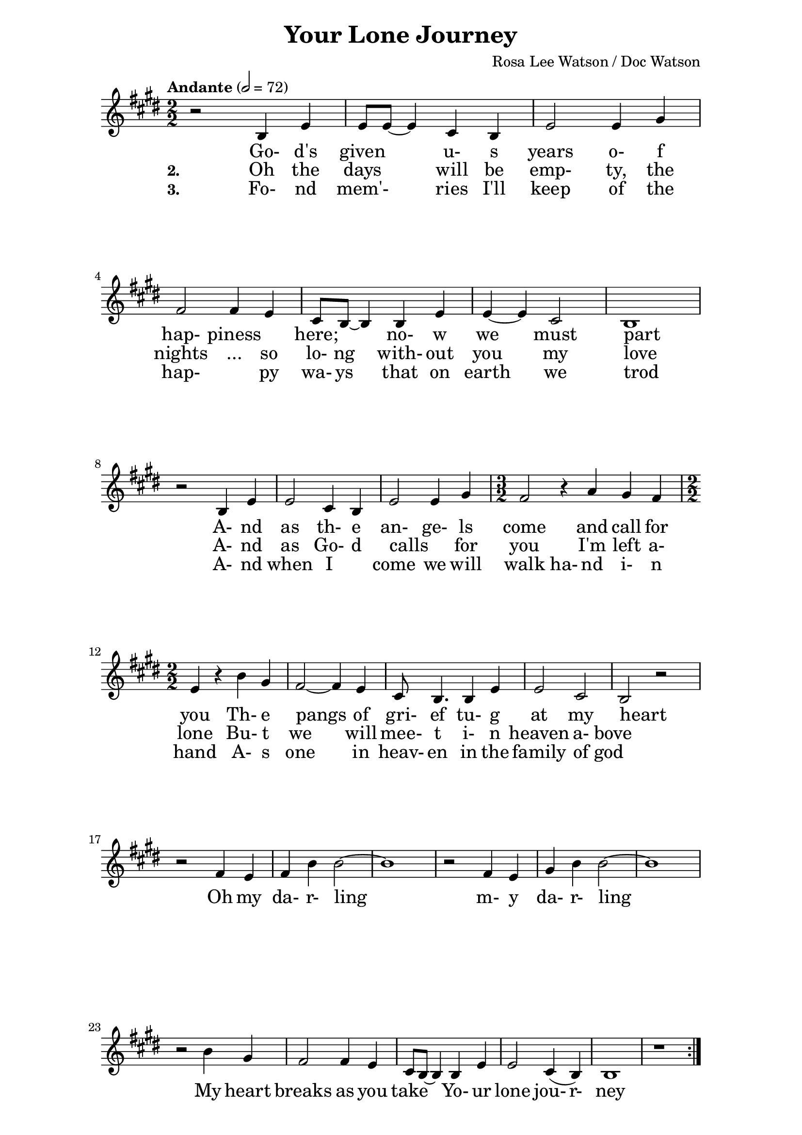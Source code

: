 \version "2.16.2"

date = #(strftime "%Y.%m.%d" (localtime (current-time)))
hour = #(strftime "%H:%M" (localtime (current-time)))
\header {
  title = "Your Lone Journey"
  composer = "Rosa Lee Watson / Doc Watson"
%  tagline = \markup 
%  {
%  	"Transcribed by Biscuit on: " \date "at " \hour 
%  	"; engraved by LilyPond" $(lilypond-version)
%  }
% Can't figure out how to get spacing between last lyric and tagline...
% So, fuckit - no tagline.
  tagline = ##f
}

% ****************************************************************
% Start cut-&-pastable-section
% ****************************************************************

\paper {
  indent = 0\mm
  line-width = 160\mm
  force-assignment = #""
  line-width = #(- line-width (* mm  3.000000))
  ragged-bottom=##f
  ragged-last-bottom=##f
  
}


introChords = \chordmode { g:min | f | ees }

verseChords = \chordmode 
{	
	%Big chord names, so old geezers can percieve them			
	\override ChordName #'font-size = #2 
	%Bold chord names, so old geezers can grok them			
	\override ChordName #'font-series = #'bold

	\set ChordNames.midiInstrument = "violin"
	\set ChordNames.midiMaximumVolume = #0.2
	g1 | \skip1 | \skip1 |
	d1 | g1     | c1 | g1 
	\skip1      | \skip1 | \skip1 | d1 | d2 g2 | g2 d2 | d2 g2 | g2 c2 | c2 g2 | g1
}
chorusChords = \chordmode 
{	
	%Big chord names, so old geezers can percieve them			
	\override ChordName #'font-size = #2 
	%Bold chord names, so old geezers can grok them			
	\override ChordName #'font-series = #'bold

	%\set Staff.midiInstrument = #"acoustic guitar (nylon)"
	g1 | d1 | \skip1| \skip1 | g1 | \skip1
	g1 | d1 | g1  | c1 | g1  | \skip1
}

% absolute pitch
verseMelody =
\new Voice = "verseVocal"
{
  r2 d'4 g'4   | g'8 g'8 ~ g'4 e'4 d'4 | g'2 g'4 b'4 |
  a'2 a'4 g'4  | e'8 d'8 ~ d'4 d'4 g'4 | g'4 ~ g'4 e'2       | d'1 \break
  r2 d'4 g'4   | g'2 e'4 d'4           | g'2 g'4 b'4        
  											\time 3/2 | a'2 r4 c''4  b'4 a'4 |  \time 2/2
                                                      %Note - this a2 r4 should be a1 ~a2 (for the first two verses only)?              
                                                      %3rd verse - this a2 r4 should be a2 a4?              
  g'4 r4 d''4 b'4 | a'2 ~ a'4 g'4 | e'8 d'4. d'4 g'4 | g'2 e'2 | d'2 r2
}

chorusMelody =
\new Voice = "chorusVocal"
{
  r2 a'4 g'4 | a'4 d''4 d''2 ~ | d''1 |
  r2 a'4 g'4 | b'4 d''4 d''2 ~ | d''1 | 
  \break
  r2 d''4 b'4 | a'2  a'4 g'4 | e'8 d'8 ~ d'4  d'4 g'4 | g'2  e'4 (d'4) | d'1 
  r1          
}


verseLyrics = 
<<
  %\new Lyrics  \lyricsto verseVocal 
  \new Lyrics  
  %\context Lyrics \lyricmode  \with { alignBelowContext = "melodyStaff" }
  %\lyricsto verseMelody 
  %\override LyricText #'font-size = #2	% increase font by two 'sizes'
  {
  \lyricmode {
	  		" "2 " Go-"4 "d's"4 "given"2 "u-"4 "s"4 years2 "o-"4 "f"4 "hap-"2 "piness"2
	  		"here;"2 "no-"4 "w"4 "we"2 "must"2 part1
			" "2 "A-"4 "nd"4 as2 "th-"4 "e"4 "an-"2 "ge-"4 "ls"4 come2. and4 call4 for4 you2
			"Th-"4 "e"4 pangs2 " "4 of4 "gri-"8 "ef"4. "tu-"4 "g"4 at2 my2 heart2  " "2
	  		}
  }

  %\new Lyrics  \lyricsto verseVocal 
  \new Lyrics  
  {
  \lyricmode
	  { \set stanza = "2. "
	  " "2  Oh4 the4 days2 will4 be4 "emp-"2 "ty,"4 the4 nights2 "..."4 so4 "lo-"8 "ng"4. "with-"4
	out4 you2 my2 love1
    " "2 "A-"4 "nd"4 | as2 "Go-"4 "d"4 "calls"2 " "4 "for"4 you2. 
    "I'm"4 left4 "a-"4 "lone"2
	"Bu-"4 "t"4 we2. will4 "mee-"8 "t"4. "i-"4 "n"4 heaven2 "a-"4 "bove"2 " "2
	  }
  }
  
  \new Lyrics  
  {
  \lyricmode
	  { \set stanza = "3. "
	  " "2  "Fo-"4 "nd"4 mem'-2 ries4 "I'll"4 "keep"2 "of"4 the4 "hap-"2. "py"4 "wa-"8 "ys"4. "that"4
	on4 earth2 we2 trod1
    " "2 "A-"4 "nd"4 | when2 "I"2 "come"2 "we"4 "will"4 walk2 "ha-"4 "nd"4
     "i-"4 "n"4 "hand"2
	"A-"4 "s"4 one2. in4 "heav-"8 "en"4. "in"4 "the"4 family2 "of"4 "god"2 " "2
	  }
  }
>>

\break
chorusLyrics = 

  \new Lyrics  
  {
  \lyricmode {
	  		" "2  Oh4 my4 "da-"4 "r-"4 "ling"2 " "2 " "2 " "2 
	  		        "m-"4 "y"4 "da-"4 "r-"4 "ling"2 " "2 " "2 " "2
			My4 heart4 breaks2 as4 you4 take2
			"Yo-"4 "ur"4 "lone"2 "jou-"4 "r-"4 "ney"1
	  		}
  }


%%%%%%%%%%%%%%%%%%%%%%%%%%%%%%%%%%%%%%%%%%%%%%

\score
{
<<
    %\new TabStaff
	%{
		\set TabStaff.stringTunings =   #biscuitTuning
	 	\introChords 
		\verseMelody
	%}
	
%	\new ChordNames \with { midiInstrument = "acoustic guitar (nylon)" } 
%	%\context ChordNames = "chords"
%	{		
%		%\with { midiInstrument = #"acoustic guitar (nylon)" }
%		% show chordnames only when the chord changes, 
%		% or at the beginning of a line.
%		% This is the only way I know to get a chord change in the middle of a measure,
%		% without getting a "N.C." symbol at the start of the measure.
%		\set chordChanges = ##t
%		{
%	    	%\introChords
%			\transpose g e
%		    \verseChords
%			\transpose g e
%		    \chorusChords
%		}	
%	}

	\new Voice = "vocal"
	{
		\tempo "Andante" 2 = 72
		%\tempo "Andante " 4 = 92
		\numericTimeSignature
		\time 2/2
		%\absolute	% relative pitches don't always transpose so well.
		\transpose g' e'
		{
	  		%\introMelody
			\repeat volta 3 
			{
				%\new Staff = "melodyStaff"
				{
					\key g \major	
				    \set Staff.midiInstrument = #"acoustic guitar"
					%\numericTimeSignature
					%\time 4/4
					{
					    \verseMelody
					}
				}
				\break
				{
					{
					    \chorusMelody
					}
				}
			}

		}
	}
  
	%Lyrics
	{
		%\introLyrics
		\verseLyrics
		\chorusLyrics
	}

	% Enable this to write the notes of each chord on a new staff below the melody staff
	%\new Staff \chorusChords
>>

  \layout { 
  	indent = 0.0\cm
  	\context {
    	\Lyrics
    	\override LyricText #'font-size = #+2
  	}
  }
  \midi {}
} 

% ****************************************************************
% end ly snippet
% ****************************************************************